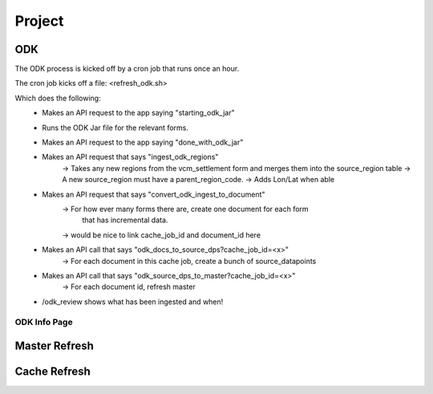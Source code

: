 *******
Project
*******

ODK
===

The ODK process is kicked off by a cron job that runs once an hour.

The cron job kicks off a file: <refresh_odk.sh>

Which does the following:
  - Makes an API request to the app saying "starting_odk_jar"
  - Runs the ODK Jar file for the relevant forms.
  - Makes an API request to the app saying "done_with_odk_jar"
  - Makes an API request that says "ingest_odk_regions"
      -> Takes any new regions from the vcm_settlement form and merges them into the source_region table
      -> A new source_region must have a parent_region_code.
      -> Adds Lon/Lat when able
  - Makes an API request that says "convert_odk_ingest_to_document"
      -> For how ever many forms there are, create one document for each form
         that has incremental data.
      -> would be nice to link cache_job_id and document_id here
  - Makes an API call that says "odk_docs_to_source_dps?cache_job_id=<x>"
      -> For each document in this cache job, create a bunch of source_datapoints
  - Makes an API call that says "odk_source_dps_to_master?cache_job_id=<x>"
      -> For each document id, refresh master
  - /odk_review shows what has been ingested and when!


ODK Info Page
~~~~~~~~~~~~~




Master Refresh
==============

Cache Refresh
==============

